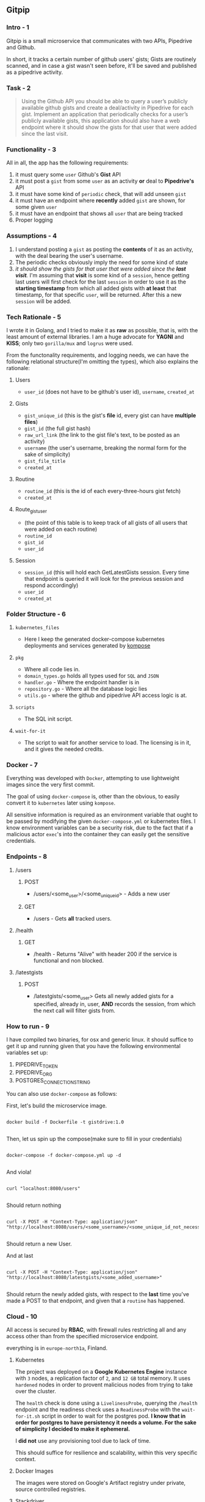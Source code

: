 ** Gitpip

*** Intro - 1

#+BEGIN_CENTER
Gitpip is a small microservice that communicates with two APIs, Pipedrive and Github.

In short, it tracks a certain number of github users' gists; Gists are routinely scanned, and in case a gist wasn't seen before, it'll be saved and published as a pipedrive activity.
#+END_CENTER

*** Task - 2

#+BEGIN_QUOTE
Using the Github API you should be able to query a user’s publicly available github gists and create a deal/activity in Pipedrive for each gist. Implement an application that periodically checks for a user’s publicly available gists, this application should also have a web endpoint where it should show the gists for that user that were added since the last visit.
#+END_QUOTE

*** Functionality - 3

All in all, the app has the following requirements:

1. it must query some ~user~ Github's **Gist** API
2. it must post a ~gist~ from some ~user~ as an activity *or* deal to **Pipedrive's** API
3. it must have some kind of ~periodic~ check, that will add unseen ~gist~
4. it must have an endpoint where *recently* added ~gist~ are shown, for some given ~user~
5. it must have an endpoint that shows all ~user~ that are being tracked
6. Proper logging

*** Assumptions - 4

1. I understand posting a ~gist~ as posting the *contents* of it as an activity, with the deal bearing the user's username.
2. The periodic checks obviously imply the need for some kind of state
3.  /it should show the gists for that user that were added since the *last visit*./ I'm assuming that *visit* is some kind of a ~session~, hence getting last users will first check for the last ~session~ in order to use it as the *starting timestamp* from which all added gists with *at least* that timestamp, for that specific ~user~, will be returned. After this a new ~session~ will be added.

*** Tech Rationale - 5

I wrote it in Golang, and I tried to make it as *raw* as possible, that is, with the least amount of external libraries. I am a huge advocate for *YAGNI* and *KISS*; only two ~gorilla/mux~ and ~logrus~ were used.

From the functonality requirements, and logging needs, we can have the following relational structure(I'm omitting the types), which also explains the rationale:

**** Users
- ~user_id~ (does not have to be github's user id), ~username~, ~created_at~
**** Gists
- ~gist_unique_id~ (this is the gist's *file* id, every gist can have *multiple files*)
- ~gist_id~ (the full gist hash)
- ~raw_url_link~ (the link to the gist file's text, to be posted as an activity)
- ~username~ (the user's username, breaking the normal form for the sake of simplicity)
- ~gist_file_title~
-  ~created_at~
**** Routine
- ~routine_id~ (this is the id of each every-three-hours gist fetch)
- ~created_at~
**** Route_gist_user
- (the point of this table is to keep track of all gists of all users that were added on each routine)
- ~routine_id~
- ~gist_id~
- ~user_id~
**** Session
- ~session_id~ (this will hold each GetLatestGists session. Every time that endpoint is queried it will look for the previous session and respond accordingly)
- ~user_id~
- ~created_at~

*** Folder Structure - 6

**** ~kubernetes_files~
- Here I keep the generated docker-compose kubernetes deployments and services generated by [[https://github.com/kubernetes/kompose][kompose]]
**** ~pkg~
- Where all code lies in.
- ~domain_types.go~ holds all types used for ~SQL~ and ~JSON~
- ~handler.go~ - Where the endpoint handler is in
- ~repository.go~ - Where all the database logic lies
- ~utils.go~ - where the github and pipedrive API access logic is at.
**** ~scripts~
- The SQL init script.
**** ~wait-for-it~
- The script to wait for another service to load. The licensing is in it, and it gives the needed credits.

*** Docker - 7

Everything was developed with ~Docker~, attempting to use lightweight images since the very first commit.

The goal of using ~docker-compose~ is, other than the obvious, to easily convert it to ~kubernetes~ later using ~kompose~.

All sensitive information is required as an environment variable that ought to be passed by modifying the given ~docker-compose.yml~ or kubernetes files. I know environment variables can be a security risk, due to the fact that if a malicious actor ~exec~'s into the container they can easily get the sensitive credentials.

*** Endpoints - 8

**** /users
***** POST
- /users/<some_user>/<some_unique_id> - Adds a new user
***** GET
- /users - Gets *all* tracked users.

**** /health
***** GET
- /health - Returns "Alive" with header 200 if the service is functional and non blocked.

**** /latestgists
***** POST
- /latestgists/<some_user> Gets all newly added gists for a specified, already in, user, *AND* records the session, from which the next call will filter gists from.

*** How to run - 9

I have compiled two binaries, for osx and generic linux. it should suffice to get it up and running given that you have the following environmental variables set up:

1. PIPEDRIVE_TOKEN
2. PIPEDRIVE_ORG
3. POSTGRES_CONNECTION_STRING

You can also use ~docker-compose~ as follows:

First, let's build the microservice image.

#+BEGIN_SRC shell

docker build -f Dockerfile -t gistdrive:1.0

#+END_SRC

Then, let us spin up the compose(make sure to fill in your credentials)

#+BEGIN_SRC shell

docker-compose -f docker-compose.yml up -d
    
#+END_SRC

And viola!

#+BEGIN_SRC shell

curl "localhost:8080/users"
    
#+END_SRC

Should return nothing

#+BEGIN_SRC shell

curl -X POST -H "Context-Type: application/json" "http://localhost:8080/users/<some_username>/<some_unique_id_not_necessarily_githubs_id>"

#+END_SRC

Should return a new User.

And at last

#+BEGIN_SRC shell

curl -X POST -H "Context-Type: application/json" "http://localhost:8080/latestgists/<some_added_username>"

#+END_SRC

Should return the newly added gists, with respect to the *last* time you've made a POST to that endpoint, and given that a ~routine~ has happened.

*** Cloud - 10

All access is secured by *RBAC*, with firewall rules restricting all and any access other than from the specified microservice endpoint.

everything is in ~europe-north1a~, Finland.

**** Kubernetes

The project was deployed on a *Google Kubernetes Engine* instance with ~3~ nodes, a replication factor of ~2~, and ~12 GB~ total memory. It uses ~hardened~ nodes in order to provent malicious nodes from trying to take over the cluster.

The ~health~ check is done using a ~LivelinessProbe~, querying the ~/health~ endpoint and the readiness check uses a ~ReadinessProbe~ with the ~wait-for-it.sh~ script in order to wait for the postgres pod. *I know that in order for postgres to have persistency it needs a volume. For the sake of simplicity I decided to make it ephemeral.*

I *did not* use any provisioning tool due to lack of time.

This should suffice for resilience and scalability, within this very specific context.

**** Docker Images

The images were stored on Google's Artifact registry under private, source controlled registries.

**** Stackdriver

All logging, database, service and general kube, is routed to ~Stackdriver~.

I know that logrus is writing everything to ~stderr~, I didn't have enough time to fix it.

**** External Service Ip

A load balanced external ip is: 35.228.33.forty-six(the actual number is 46, I'm just writing it down in order to not get busted by crawlers)

All endpoints are accessible from there.

*** Tests

I wrote some 300 lines of test, but they were quite shameful, please don't look.

However, if you *really* want to check them out you can just look at the past commit.
